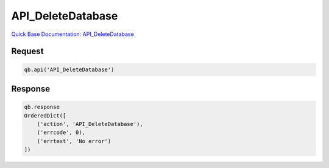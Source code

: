 API_DeleteDatabase
******************

`Quick Base Documentation: API_DeleteDatabase <https://help.quickbase.com/api-guide/delete_database.html>`_

Request
^^^^^^^

.. code:: python

    qb.api('API_DeleteDatabase')

Response
^^^^^^^^

.. code:: python

    qb.response
    OrderedDict([
        ('action', 'API_DeleteDatabase'),
        ('errcode', 0),
        ('errtext', 'No error')
    ])
